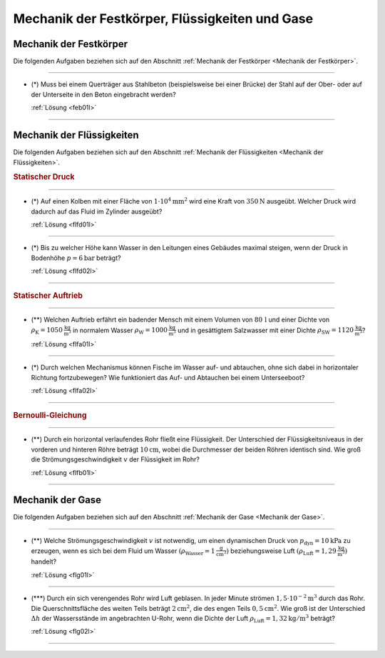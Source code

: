 .. _Aufgaben Mechanik der Festkörper, Flüssigkeiten und Gase:

Mechanik der Festkörper, Flüssigkeiten und Gase
===============================================

.. _Aufgaben Mechanik der Festkörper:

Mechanik der Festkörper
-----------------------

Die folgenden Aufgaben beziehen sich auf den Abschnitt :ref:`Mechanik der
Festkörper <Mechanik der Festkörper>`.

----

.. _feb01:

* (\*) Muss bei einem Querträger aus Stahlbeton (beispielsweise bei einer
  Brücke) der Stahl auf der Ober- oder auf der Unterseite in den Beton
  eingebracht werden?

  :ref:`Lösung <feb01l>`

----

.. _Aufgaben Mechanik der Flüssigkeiten:

Mechanik der Flüssigkeiten
--------------------------

Die folgenden Aufgaben beziehen sich auf den Abschnitt :ref:`Mechanik der
Flüssigkeiten <Mechanik der Flüssigkeiten>`.

.. rubric:: Statischer Druck

----

.. _flfd01:

* (\*) Auf einen Kolben mit einer Fläche von :math:`\unit[1 \cdot 10^4]{mm^2}` wird
  eine Kraft von :math:`\unit[350]{N}` ausgeübt. Welcher Druck wird dadurch auf
  das Fluid im Zylinder ausgeübt?

  :ref:`Lösung <flfd01l>`

----

.. _flfd02:

* (\*) Bis zu welcher Höhe kann Wasser in den Leitungen eines Gebäudes maximal
  steigen, wenn der Druck in Bodenhöhe :math:`p = \unit[6]{bar}` beträgt?

  :ref:`Lösung <flfd02l>`

----

.. rubric:: Statischer Auftrieb

----

.. _flfa01:

* (\**) Welchen Auftrieb erfährt ein badender Mensch mit einem Volumen von
  :math:`\unit[80\,]{l}` und einer Dichte von :math:`\rho_{\mathrm{K}} =
  \unit[1050]{\frac{kg}{m^3}}` in normalem Wasser :math:`\rho_{\mathrm{W}} =
  \unit[1000]{\frac{kg}{m^3}}` und in gesättigtem Salzwasser mit einer Dichte
  :math:`\rho_{\mathrm{SW}} = \unit[1120]{\frac{kg}{m^3}}`?

  :ref:`Lösung <flfa01l>`

----

.. _flfa02:

* (\*) Durch welchen Mechanismus können Fische im Wasser auf- und abtauchen, ohne
  sich dabei in horizontaler Richtung fortzubewegen? Wie funktioniert das Auf-
  und Abtauchen bei einem Unterseeboot?

  :ref:`Lösung <flfa02l>`

----

.. rubric:: Bernoulli-Gleichung

----

.. _flfb01:

* (\**) Durch ein horizontal verlaufendes Rohr fließt eine Flüssigkeit. Der
  Unterschied der Flüssigkeitsniveaus in der vorderen und hinteren Röhre
  beträgt :math:`\unit[10]{cm}`, wobei die Durchmesser der beiden Röhren
  identisch sind. Wie groß die Strömungsgeschwindigkeit :math:`v` der
  Flüssigkeit im Rohr?

  .. image:: ../../pics/mechanik/festkoerper-fluessigkeiten-und-gase/druckmessung-statisch-dynamisch.png
      :align: center
      :width: 60%

  :ref:`Lösung <flfb01l>`

----



.. _Aufgaben Mechanik der Gase:

Mechanik der Gase
-----------------

Die folgenden Aufgaben beziehen sich auf den Abschnitt :ref:`Mechanik der
Gase <Mechanik der Gase>`.

----

.. _flg01:

* (\**) Welche Strömungsgeschwindigkeit :math:`v` ist notwendig, um einen
  dynamischen Druck von :math:`p_{\mathrm{dyn}} = \unit[10]{kPa}` zu erzeugen,
  wenn es sich bei dem Fluid um Wasser :math:`(\rho_{\mathrm{Wasser}}=
  \unit[1]{\frac{g}{cm^3}})` beziehungsweise Luft :math:`(\rho_{\mathrm{Luft}} =
  \unit[1,29]{\frac{kg}{m^3}})` handelt?

  :ref:`Lösung <flg01l>`

----

.. _flg02:

* (\***) Durch ein sich verengendes Rohr wird Luft geblasen. In jeder Minute
  strömen :math:`\unit[1,5 \cdot 10 ^{-2}]{m^3}` durch das Rohr. Die
  Querschnittsfläche des weiten Teils beträgt :math:`\unit[2]{cm^2}`, die des
  engen Teils :math:`\unit[0,5]{cm^2}`. Wie groß ist der Unterschied
  :math:`\Delta h` der Wassersstände im angebrachten U-Rohr, wenn die Dichte der
  Luft :math:`\rho_{\mathrm{Luft}} = \unit[1,32]{kg/m^3}` beträgt?

  .. image:: ../../pics/mechanik/festkoerper-fluessigkeiten-und-gase/druckmessung-venturi-rohr.png
      :align: center
      :width: 50%

  :ref:`Lösung <flg02l>`

----

.. foo

.. only:: html

    :ref:`Zurück zum Skript <Mechanik der Festkörper, Flüssigkeiten und Gase>`

